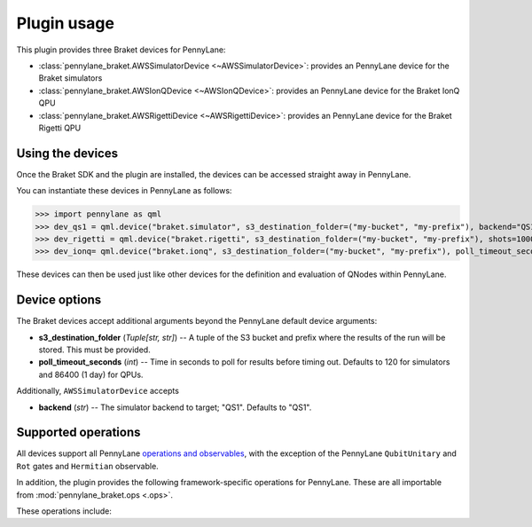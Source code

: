 .. _usage:

Plugin usage
############

This plugin provides three Braket devices for PennyLane:

* :class:`pennylane_braket.AWSSimulatorDevice <~AWSSimulatorDevice>`: provides an PennyLane device for the Braket simulators

* :class:`pennylane_braket.AWSIonQDevice <~AWSIonQDevice>`: provides an PennyLane device for the Braket IonQ QPU

* :class:`pennylane_braket.AWSRigettiDevice <~AWSRigettiDevice>`: provides an PennyLane device for the Braket Rigetti QPU


Using the devices
=================

Once the Braket SDK and the plugin are installed, the devices
can be accessed straight away in PennyLane.

You can instantiate these devices in PennyLane as follows:

>>> import pennylane as qml
>>> dev_qs1 = qml.device("braket.simulator", s3_destination_folder=("my-bucket", "my-prefix"), backend="QS1", wires=2)
>>> dev_rigetti = qml.device("braket.rigetti", s3_destination_folder=("my-bucket", "my-prefix"), shots=1000, wires=3)
>>> dev_ionq= qml.device("braket.ionq", s3_destination_folder=("my-bucket", "my-prefix"), poll_timeout_seconds=3600, shots=1000, wires=3)

These devices can then be used just like other devices for the definition and evaluation of QNodes within PennyLane.


Device options
==============

The Braket devices accept additional arguments beyond the PennyLane default device arguments:

* **s3_destination_folder** (*Tuple[str, str]*) -- A tuple of the S3 bucket and prefix where the results of the run will be stored. This must be provided.

* **poll_timeout_seconds** (*int*) -- Time in seconds to poll for results before timing out. Defaults to 120 for simulators and 86400 (1 day) for QPUs.

Additionally, ``AWSSimulatorDevice`` accepts

* **backend** (*str*) -- The simulator backend to target; "QS1". Defaults to "QS1".

Supported operations
====================

All devices support all PennyLane `operations and observables <https://pennylane.readthedocs.io/en/stable/introduction/operations.html#qubit-operations>`_, with the exception of the PennyLane ``QubitUnitary`` and ``Rot`` gates and ``Hermitian`` observable.

In addition, the plugin provides the following framework-specific operations for PennyLane. These are all importable from :mod:`pennylane_braket.ops <.ops>`.

These operations include:

.. autosummary::
    pennylane_braket.CPHASE
    pennylane_braket.ISWAP
    pennylane_braket.PSWAP
